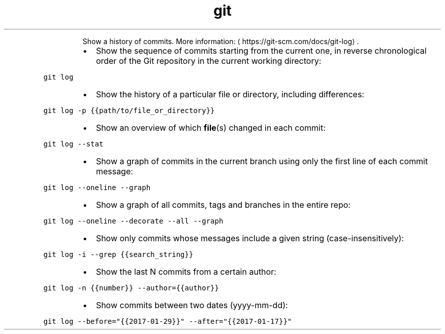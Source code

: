 .TH git log
.PP
.RS
Show a history of commits.
More information: \[la]https://git-scm.com/docs/git-log\[ra]\&.
.RE
.RS
.IP \(bu 2
Show the sequence of commits starting from the current one, in reverse chronological order of the Git repository in the current working directory:
.RE
.PP
\fB\fCgit log\fR
.RS
.IP \(bu 2
Show the history of a particular file or directory, including differences:
.RE
.PP
\fB\fCgit log \-p {{path/to/file_or_directory}}\fR
.RS
.IP \(bu 2
Show an overview of which 
.BR file (s) 
changed in each commit:
.RE
.PP
\fB\fCgit log \-\-stat\fR
.RS
.IP \(bu 2
Show a graph of commits in the current branch using only the first line of each commit message:
.RE
.PP
\fB\fCgit log \-\-oneline \-\-graph\fR
.RS
.IP \(bu 2
Show a graph of all commits, tags and branches in the entire repo:
.RE
.PP
\fB\fCgit log \-\-oneline \-\-decorate \-\-all \-\-graph\fR
.RS
.IP \(bu 2
Show only commits whose messages include a given string (case\-insensitively):
.RE
.PP
\fB\fCgit log \-i \-\-grep {{search_string}}\fR
.RS
.IP \(bu 2
Show the last N commits from a certain author:
.RE
.PP
\fB\fCgit log \-n {{number}} \-\-author={{author}}\fR
.RS
.IP \(bu 2
Show commits between two dates (yyyy\-mm\-dd):
.RE
.PP
\fB\fCgit log \-\-before="{{2017\-01\-29}}" \-\-after="{{2017\-01\-17}}"\fR
